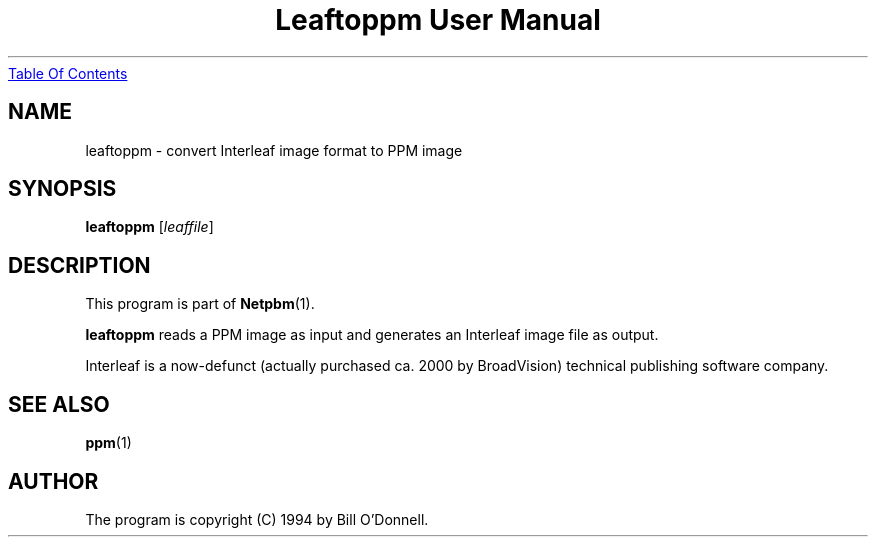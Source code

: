." This man page was generated by the Netpbm tool 'makeman' from HTML source.
." Do not hand-hack it!  If you have bug fixes or improvements, please find
." the corresponding HTML page on the Netpbm website, generate a patch
." against that, and send it to the Netpbm maintainer.
.TH "Leaftoppm User Manual" 0 "01 June 2000" "netpbm documentation"
.UR leaftoppm.html#index
Table Of Contents
.UE
\&

.UN lbAB
.SH NAME
leaftoppm - convert Interleaf image format to PPM image

.UN lbAC
.SH SYNOPSIS

\fBleaftoppm\fP
[\fIleaffile\fP]

.UN lbAD
.SH DESCRIPTION
.PP
This program is part of
.BR Netpbm (1).
.PP
\fBleaftoppm\fP reads a PPM image as input and generates an
Interleaf image file as output.
.PP
Interleaf is a now-defunct (actually purchased ca. 2000 by
BroadVision) technical publishing software company.

.UN lbAE
.SH SEE ALSO
.BR ppm (1)

.UN lbAF
.SH AUTHOR
.PP
The program is copyright (C) 1994 by Bill O'Donnell.
